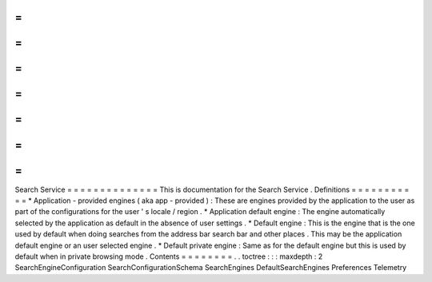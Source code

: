 =
=
=
=
=
=
=
=
=
=
=
=
=
=
Search
Service
=
=
=
=
=
=
=
=
=
=
=
=
=
=
This
is
documentation
for
the
Search
Service
.
Definitions
=
=
=
=
=
=
=
=
=
=
=
*
Application
-
provided
engines
(
aka
app
-
provided
)
:
These
are
engines
provided
by
the
application
to
the
user
as
part
of
the
configurations
for
the
user
'
s
locale
/
region
.
*
Application
default
engine
:
The
engine
automatically
selected
by
the
application
as
default
in
the
absence
of
user
settings
.
*
Default
engine
:
This
is
the
engine
that
is
the
one
used
by
default
when
doing
searches
from
the
address
bar
search
bar
and
other
places
.
This
may
be
the
application
default
engine
or
an
user
selected
engine
.
*
Default
private
engine
:
Same
as
for
the
default
engine
but
this
is
used
by
default
when
in
private
browsing
mode
.
Contents
=
=
=
=
=
=
=
=
.
.
toctree
:
:
:
maxdepth
:
2
SearchEngineConfiguration
SearchConfigurationSchema
SearchEngines
DefaultSearchEngines
Preferences
Telemetry
